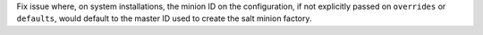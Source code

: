 Fix issue where, on system installations, the minion ID on the configuration, if not explicitly passed on ``overrides`` or ``defaults``, would default to the master ID used to create the salt minion factory.
